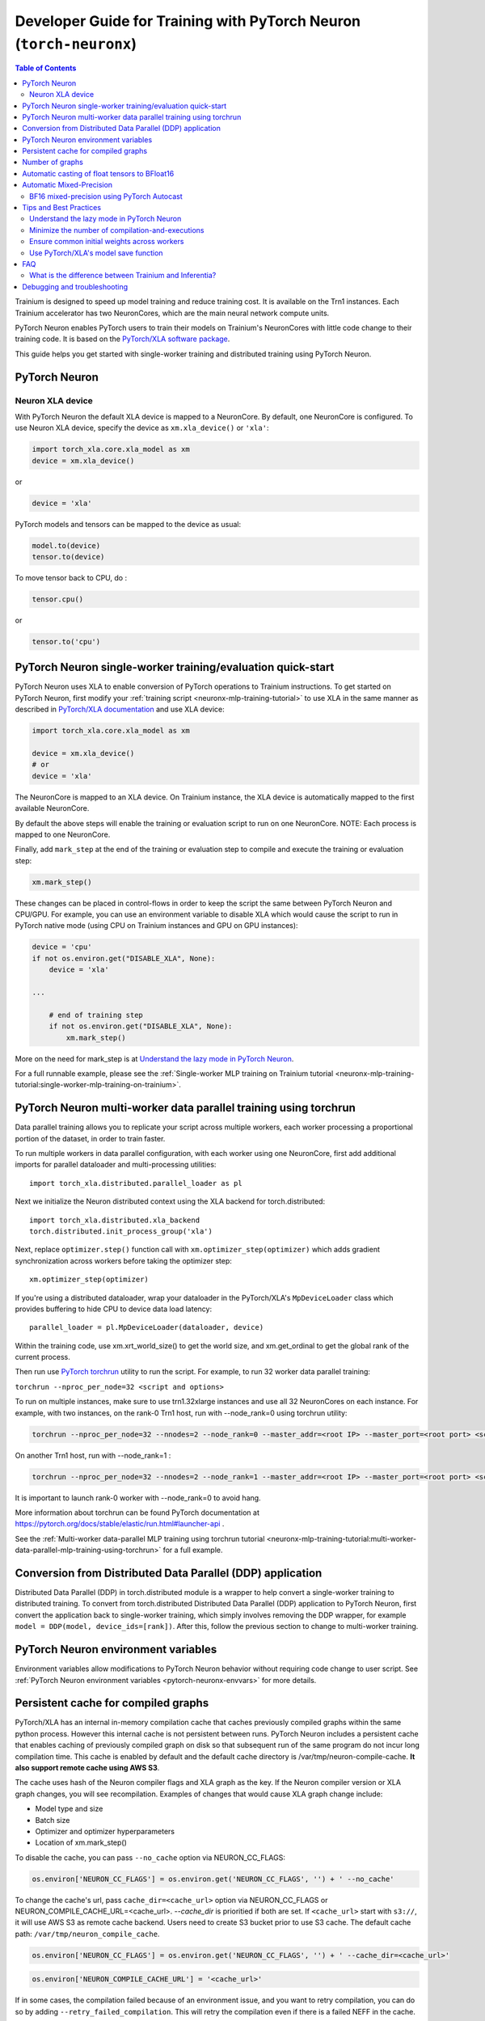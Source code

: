 .. _pytorch-neuronx-programming-guide:

Developer Guide for Training with PyTorch Neuron  (``torch-neuronx``)
=====================================================================


.. contents:: Table of Contents
   :local:
   :depth: 2


Trainium is designed to speed up model training and reduce training cost. It is available on the Trn1 instances. Each Trainium accelerator has two NeuronCores, which are the main neural network compute units.

PyTorch Neuron enables PyTorch users to train their models on Trainium's
NeuronCores with little code change to their training code. It is based
on the `PyTorch/XLA software package <https://pytorch.org/xla>`__.

This guide helps you get started with single-worker training and
distributed training using PyTorch Neuron.

PyTorch Neuron
--------------

Neuron XLA device
~~~~~~~~~~~~~~~~~

With PyTorch Neuron the default XLA device is mapped to a NeuronCore. By default, one NeuronCore is configured. To use Neuron XLA device, specify
the device as ``xm.xla_device()`` or ``'xla'``:

.. code:: python

   import torch_xla.core.xla_model as xm
   device = xm.xla_device()

or

.. code:: python

   device = 'xla'

PyTorch models and tensors can be mapped to the device as usual:

.. code:: python

   model.to(device)
   tensor.to(device)

To move tensor back to CPU, do :

.. code:: python

   tensor.cpu()

or

.. code:: python

   tensor.to('cpu')

PyTorch Neuron single-worker training/evaluation quick-start
--------------------------------------------------------------

PyTorch Neuron uses XLA to enable conversion of
PyTorch operations to Trainium instructions. To get started on PyTorch
Neuron, first modify your :ref:`training script <neuronx-mlp-training-tutorial>` to
use XLA in the same manner as described in `PyTorch/XLA
documentation <https://pytorch.org/xla>`__ and
use XLA device:

.. code:: python

   import torch_xla.core.xla_model as xm

   device = xm.xla_device()
   # or
   device = 'xla'

The NeuronCore is mapped to an XLA device. On Trainium instance, the XLA device is automatically mapped to the first available NeuronCore.

By default the above steps will enable the training or evaluation script to run on one
NeuronCore. NOTE: Each process is mapped to one NeuronCore.

Finally, add ``mark_step`` at the end of the training or evaluation step to compile
and execute the training or evaluation step:

.. code:: python

   xm.mark_step()

These changes can be placed in control-flows in order to keep the script
the same between PyTorch Neuron and CPU/GPU. For example, you can use an
environment variable to disable XLA which would cause the script to run
in PyTorch native mode (using CPU on Trainium instances and GPU on GPU
instances):

.. code:: python

   device = 'cpu'
   if not os.environ.get("DISABLE_XLA", None):
       device = 'xla'

   ...

       # end of training step 
       if not os.environ.get("DISABLE_XLA", None):
           xm.mark_step()

More on the need for mark_step is at `Understand the lazy mode in
PyTorch Neuron <#understand-the-lazy-mode-in-pytorch-neuron>`__.

For a full runnable example, please see the :ref:`Single-worker MLP training
on Trainium tutorial
<neuronx-mlp-training-tutorial:single-worker-mlp-training-on-trainium>`.

PyTorch Neuron multi-worker data parallel training using torchrun
-----------------------------------------------------------------

Data parallel training allows you to replicate your script across
multiple workers, each worker processing a proportional portion of the
dataset, in order to train faster.

To run multiple workers in data parallel configuration, with each worker
using one NeuronCore, first add additional imports for parallel
dataloader and multi-processing utilities:

::

   import torch_xla.distributed.parallel_loader as pl

Next we initialize the Neuron distributed context using the XLA backend for torch.distributed:

::

    import torch_xla.distributed.xla_backend
    torch.distributed.init_process_group('xla')

Next, replace ``optimizer.step()`` function call with
``xm.optimizer_step(optimizer)`` which adds gradient synchronization
across workers before taking the optimizer step:

::

   xm.optimizer_step(optimizer)

If you're using a distributed dataloader, wrap your dataloader in the
PyTorch/XLA's ``MpDeviceLoader`` class which provides buffering
to hide CPU to device data load latency:

::

   parallel_loader = pl.MpDeviceLoader(dataloader, device)

Within the training code, use xm.xrt_world_size() to get the world size,
and xm.get_ordinal to get the global rank of the current process.

Then run use `PyTorch
torchrun <https://pytorch.org/docs/stable/elastic/run.html#launcher-api>`__
utility to run the script. For example, to run 32 worker data parallel
training:

``torchrun --nproc_per_node=32 <script and options>``

To run on multiple instances, make sure to use trn1.32xlarge instances
and use all 32 NeuronCores on each instance. For example, with two instances, 
on the rank-0 Trn1 host, run with --node_rank=0  using torchrun utility:

.. code:: shell

    torchrun --nproc_per_node=32 --nnodes=2 --node_rank=0 --master_addr=<root IP> --master_port=<root port> <script and options>

On another Trn1 host, run with --node_rank=1 :

.. code:: shell

    torchrun --nproc_per_node=32 --nnodes=2 --node_rank=1 --master_addr=<root IP> --master_port=<root port> <script and options>

It is important to launch rank-0 worker with --node_rank=0  to avoid hang.

More information about torchrun can be found PyTorch documentation at
https://pytorch.org/docs/stable/elastic/run.html#launcher-api .

See the :ref:`Multi-worker data-parallel MLP training using torchrun
tutorial <neuronx-mlp-training-tutorial:multi-worker-data-parallel-mlp-training-using-torchrun>`
for a full example.

Conversion from Distributed Data Parallel (DDP) application
-----------------------------------------------------------

Distributed Data Parallel (DDP) in torch.distributed module is a wrapper
to help convert a single-worker training to distributed training. To
convert from torch.distributed Distributed Data Parallel (DDP)
application to PyTorch Neuron, first convert the application back to
single-worker training, which simply involves removing the DDP wrapper,
for example ``model = DDP(model, device_ids=[rank])``. After this,
follow the previous section to change to multi-worker training.

PyTorch Neuron environment variables
--------------------------------------

Environment variables allow modifications to PyTorch Neuron behavior
without requiring code change to user script. See :ref:`PyTorch Neuron environment variables <pytorch-neuronx-envvars>` for more details.

Persistent cache for compiled graphs
------------------------------------

PyTorch/XLA has an internal in-memory compilation cache that caches previously
compiled graphs within the same python process. However this internal
cache is not persistent between runs. PyTorch Neuron includes a
persistent cache that enables caching of previously compiled graph on disk so
that subsequent run of the same program do not incur long compilation
time. This cache is enabled by default and the default cache directory
is /var/tmp/neuron-compile-cache. **It also support remote cache using AWS S3**.

The cache uses hash of the Neuron compiler flags and XLA graph as the
key. If the Neuron compiler version or XLA graph changes, you will see
recompilation. Examples of changes that would cause XLA graph change
include:

-  Model type and size
-  Batch size
-  Optimizer and optimizer hyperparameters
-  Location of xm.mark_step()

To disable the cache, you can pass ``--no_cache`` option via NEURON_CC_FLAGS:

.. code:: python

   os.environ['NEURON_CC_FLAGS'] = os.environ.get('NEURON_CC_FLAGS', '') + ' --no_cache'

To change the cache's url, pass ``cache_dir=<cache_url>``
option via NEURON_CC_FLAGS or NEURON_COMPILE_CACHE_URL=<cache_url>. `--cache_dir` is prioritied if both are set.
If ``<cache_url>`` start with ``s3://``, it will use AWS S3 as remote cache backend. Users need to
create S3 bucket prior to use S3 cache. The default cache path: ``/var/tmp/neuron_compile_cache``.

.. code:: python

   os.environ['NEURON_CC_FLAGS'] = os.environ.get('NEURON_CC_FLAGS', '') + ' --cache_dir=<cache_url>'

.. code:: python

   os.environ['NEURON_COMPILE_CACHE_URL'] = '<cache_url>'

If in some cases, the compilation failed because of an environment issue, and you want to retry compilation,
you can do so by adding ``--retry_failed_compilation``. This will retry the compilation even if there is a
failed NEFF in the cache.

.. code:: python

   os.environ['NEURON_CC_FLAGS'] = os.environ.get('NEURON_CC_FLAGS', '') + ' --retry_failed_compilation'

You can change the verbose level of the compiler by adding ``log_level`` to either ``WARNING``, ``INFO``
or ``ERROR``. This can be done as follows:

.. code:: python

   os.environ['NEURON_CC_FLAGS'] = os.environ.get('NEURON_CC_FLAGS', '') + ' --log_level=INFO'

Number of graphs
-----------------

PyTorch/XLA converts PyTorch's eager mode execution to lazy-mode
graph-based execution. During this process, there can be multiple graphs
compiled and executed if there are extra mark-steps or functions with
implicit mark-steps. Additionally, more graphs can be generated if there
are different execution paths taken due to control-flows.

Automatic casting of float tensors to BFloat16
----------------------------------------------

With PyTorch Neuron, the default behavior is for torch.float (FP32) and torch.double (FP64) tensors
to be mapped to torch.float in hardware. To reduce memory footprint and improve performance,
torch.float and torch.double tensors can automatically be converted to BFloat16 by setting
the environment variable ``XLA_USE_BF16=1``. Alternatively, torch.float can automatically be converted 
to BFloat16 and torch.double converted to FP32 by setting the environment variable ``XLA_DOWNCAST_BF16=1``.

Automatic Mixed-Precision
-------------------------

BF16 mixed-precision using PyTorch Autocast
~~~~~~~~~~~~~~~~~~~~~~~~~~~~~~~~~~~~~~~~~~~

By default, the compiler automatically cast internal FP32 operations to
BF16. You can disable this and allow PyTorch's BF16 mixed-precision to
do the casting. PyTorch's BF16 mixed-precision is achieved by casting
certain operations to operate BF16. We currently use CUDA's list of
operations that can operate in BF16:

(NOTE: Although convolution is in the list below, it is currently unsupported by Neuron. See :ref:`model-architecture-fit`)

.. code:: bash

   _convolution
   _convolution
   _convolution_nogroup
   conv1d
   conv2d
   conv3d
   conv_tbc
   conv_transpose1d
   conv_transpose2d
   conv_transpose3d
   convolution
   cudnn_convolution
   cudnn_convolution_transpose
   cudnn_convolution
   cudnn_convolution_transpose
   cudnn_convolution
   cudnn_convolution_transpose
   prelu
   addmm
   addmv
   addr
   matmul
   mm
   mv
   linear
   addbmm
   baddbmm
   bmm
   chain_matmul
   linalg_multi_dot

To enable PyTorch's BF16 mixed-precision, first turn off the Neuron
compiler auto-cast:

.. code:: python

   os.environ["NEURON_CC_FLAGS"] = "--auto-cast=none"

Next, overwrite torch.cuda.is_bf16_supported to return True:

.. code:: python

   torch.cuda.is_bf16_supported = lambda: True

Next, per recommendation from official PyTorch documentation, place only
the forward-pass of the training step in the torch.autocast scope:

.. code:: python

   with torch.autocast(dtype=torch.bfloat16, device_type='cuda'):
       # forward pass

The device type is CUDA because we are using CUDA's list of BF16
compatible operations as mentioned above.

Example showing the original training code snippet:

.. code:: python

   def train_loop_fn(train_loader):
       for i, data in enumerate(train_loader):
           inputs = data[0]
           labels = data[3]
           outputs = model(inputs, labels=labels)
           loss = outputs.loss/ flags.grad_acc_steps
           loss.backward()
           optimizer.step()
           xm.mark_step()               

The following shows the training loop modified to use BF16 autocast:

.. code:: python

   os.environ["NEURON_CC_FLAGS"] = "--auto-cast=none"

   def train_loop_fn(train_loader):
       for i, data in enumerate(train_loader):
           torch.cuda.is_bf16_supported = lambda: True
           with torch.autocast(dtype=torch.bfloat16, device_type='cuda'):
               inputs = data[0]
               labels = data[3]
               outputs = model(inputs, labels=labels)
           loss = outputs.loss/ flags.grad_acc_steps
           loss.backward()
           optimizer.step()
           xm.mark_step()        

For a full example of BF16 mixed-precision, see :ref:`PyTorch Neuron BERT Pretraining Tutorial <hf-bert-pretraining-tutorial>`.

See official PyTorch documentation for more details about
`torch.autocast <https://pytorch.org/docs/stable/amp.html#autocasting>`__
.

Tips and Best Practices
-----------------------

Understand the lazy mode in PyTorch Neuron
~~~~~~~~~~~~~~~~~~~~~~~~~~~~~~~~~~~~~~~~~~

One significant difference between PyTorch Neuron and native PyTorch is
that the PyTorch Neuron system runs in lazy mode while the native
PyTorch runs in eager mode. Tensors in lazy mode are placeholders for
building the computational graph until they are materialized after the
compilation and evaluation are complete. The PyTorch Neuron system
builds the computational graph on the fly when you call PyTorch APIs to
build the computation using tensors and operators. The computational
graph gets compiled and executed when ``xm.mark_step()`` is called
explicitly or implicitly by ``pl.MpDeviceLoader/pl.ParallelLoader``, or
when you explicitly request the value of a tensor such as by calling
``loss.item()`` or ``print(loss)``.

.. _minimize-the-number-of-compilation-and-executions:

Minimize the number of compilation-and-executions
~~~~~~~~~~~~~~~~~~~~~~~~~~~~~~~~~~~~~~~~~~~~~~~~~

For best performance, you should keep in mind the possible ways to
initiate compilation-and-executions as described in `Understand the lazy
mode in PyTorch/XLA <#understand-the-lazy-mode-in-pytorch-neuron>`__ and
should try to minimize the number of compilation-and-executions.
Ideally, only one compilation-and-execution is necessary per training
iteration and is initiated automatically by
``pl.MpDeviceLoader/pl.ParallelLoader``. The ``MpDeviceLoader`` is
optimized for XLA and should always be used if possible for best
performance. During training, you might want to examine some
intermediate results such as loss values. In such case, the printing of
lazy tensors should be wrapped using ``xm.add_step_closure()`` to avoid
unnecessary compilation-and-executions.

Ensure common initial weights across workers
~~~~~~~~~~~~~~~~~~~~~~~~~~~~~~~~~~~~~~~~~~~~

To achieve best accuracy during data parallel training, all workers need
to have the same initial parameter states. This can be achieved by using
the same seed across the workers. In the case of HuggingFace library,
the set_seed function can be used.
(https://github.com/pytorch/xla/issues/3216).

Use PyTorch/XLA's model save function
~~~~~~~~~~~~~~~~~~~~~~~~~~~~~~~~~~~~~

To avoid problems with saving and loading checkpoints, make sure you use
PyTorch/XLA's model save function to properly checkpoint your model. For
more information about the function, see
`torch_xla.core.xla_model.save <https://pytorch.org/xla/release/1.9/index.html#torch_xla.core.xla_model.save>`__
in the *PyTorch on XLA Devices* documentation.

When training using multiple devices, ``xla_model.save`` can result in high host memory usage. If you see such high usage 
causing the host to run out of memory, please use `torch_xla.utils.serialization.save <https://pytorch.org/xla/release/1.9/index.html#torch_xla.utils.serialization.save>`__ .
This would save the model in a serialized manner. When saved using the ``serialization.save`` api, the model should 
be loaded using ``serialization.load`` api. More information on this here: `Saving and Loading Tensors <https://pytorch.org/xla/release/1.9/index.html#saving-and-loading-xla-tensors>`__


FAQ
---

What is the difference between Trainium and Inferentia?
~~~~~~~~~~~~~~~~~~~~~~~~~~~~~~~~~~~~~~~~~~~~~~~~~~~~~~~

Trainium is an accelerator designed to speed up training, whereas
Inferentia is an accelerator designed to speed up inference.

Debugging and troubleshooting
-----------------------------

To debug on PyTorch Neuron, please follow the :ref:`debug
guide <./pytorch-neuron-debug.html>`.

